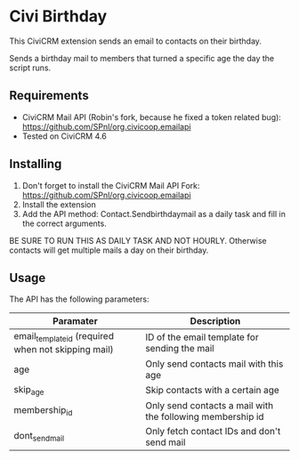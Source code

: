 * Civi Birthday

This CiviCRM extension sends an email to contacts on their birthday.

Sends a birthday mail to members that turned a specific age the day the script runs.

** Requirements

- CiviCRM Mail API (Robin's fork, because he fixed a token related bug): https://github.com/SPnl/org.civicoop.emailapi
- Tested on CiviCRM 4.6

** Installing

1. Don't forget to install the CiviCRM Mail API Fork: https://github.com/SPnl/org.civicoop.emailapi
2. Install the extension
3. Add the API method: Contact.Sendbirthdaymail as a daily task and fill in the correct arguments.

BE SURE TO RUN THIS AS DAILY TASK AND NOT HOURLY. Otherwise contacts will get multiple mails a day on their birthday.

** Usage

The API has the following parameters:

| Paramater                                           | Description                                                |
|-----------------------------------------------------+------------------------------------------------------------|
| email_template_id (required when not skipping mail) | ID of the email template for sending the mail              |
| age                                                 | Only send contacts mail with this age                      |
| skip_age                                            | Skip contacts with a certain age                           |
| membership_id                                       | Only send contacts a mail with the following membership id |
| dont_send_mail                                      | Only fetch contact IDs and don't send mail                 |

